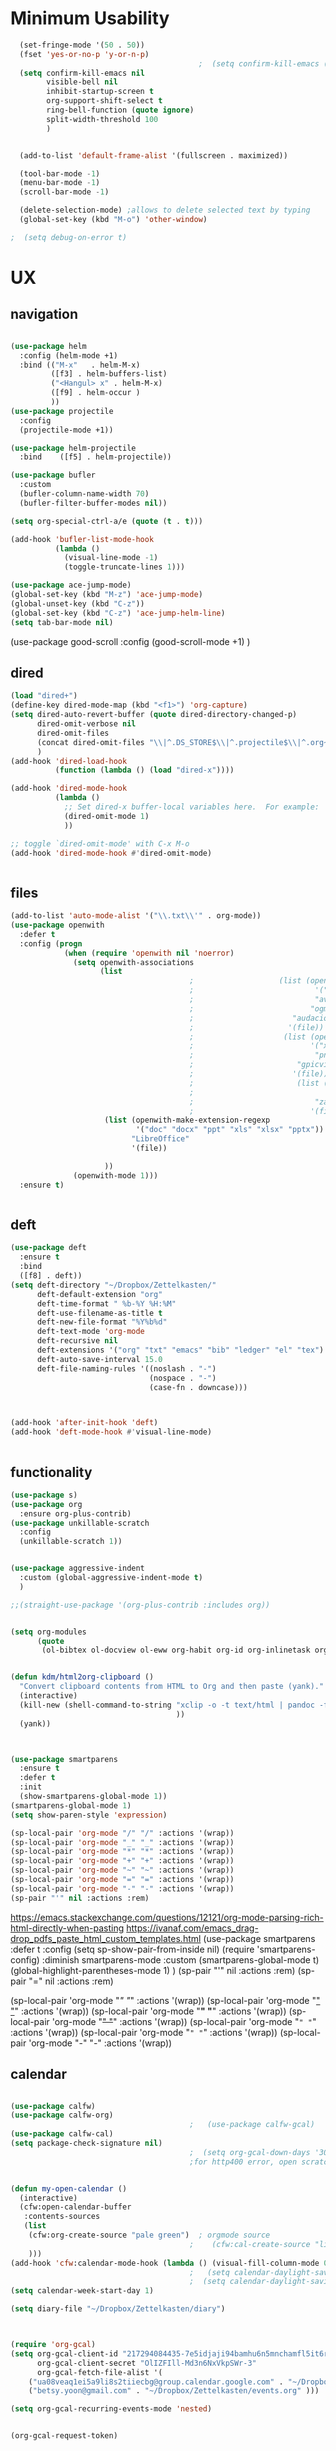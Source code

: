 
#+auto_tangle: t
 
* Minimum Usability


#+BEGIN_SRC emacs-lisp :tangle yes
    (set-fringe-mode '(50 . 50))
    (fset 'yes-or-no-p 'y-or-n-p)
                                            ;  (setq confirm-kill-emacs (quote y-or-n-p))
    (setq confirm-kill-emacs nil
          visible-bell nil
          inhibit-startup-screen t
          org-support-shift-select t
          ring-bell-function (quote ignore)
          split-width-threshold 100
          )


    (add-to-list 'default-frame-alist '(fullscreen . maximized))

    (tool-bar-mode -1)
    (menu-bar-mode -1)
    (scroll-bar-mode -1)

    (delete-selection-mode) ;allows to delete selected text by typing
    (global-set-key (kbd "M-o") 'other-window)

  ;  (setq debug-on-error t)
#+END_SRC

#+RESULTS:
: other-window




* UX
** navigation
   #+BEGIN_SRC emacs-lisp :tangle yes
     
     (use-package helm
       :config (helm-mode +1)
       :bind (("M-x"   . helm-M-x)
              ([f3] . helm-buffers-list)       
              ("<Hangul> x" . helm-M-x)
              ([f9] . helm-occur )
              ))
     (use-package projectile
       :config
       (projectile-mode +1))
     
     (use-package helm-projectile
       :bind    ([f5] . helm-projectile))
     
     (use-package bufler
       :custom
       (bufler-column-name-width 70)
       (bufler-filter-buffer-modes nil))
     
     (setq org-special-ctrl-a/e (quote (t . t)))
     
     (add-hook 'bufler-list-mode-hook
               (lambda ()
                 (visual-line-mode -1)
                 (toggle-truncate-lines 1)))
     
     (use-package ace-jump-mode)
     (global-set-key (kbd "M-z") 'ace-jump-mode)
     (global-unset-key (kbd "C-z"))
     (global-set-key (kbd "C-z") 'ace-jump-helm-line)
     (setq tab-bar-mode nil)
                         #+END_SRC

#+RESULTS:
   
(use-package good-scroll
:config (good-scroll-mode +1)
)

** dired
#+BEGIN_SRC emacs-lisp :tangle yes
  (load "dired+")
  (define-key dired-mode-map (kbd "<f1>") 'org-capture)
  (setq dired-auto-revert-buffer (quote dired-directory-changed-p)
        dired-omit-verbose nil
        dired-omit-files
        (concat dired-omit-files "\\|^.DS_STORE$\\|^.projectile$\\|^.org~$")
        )
  (add-hook 'dired-load-hook
            (function (lambda () (load "dired-x"))))
  
  (add-hook 'dired-mode-hook
            (lambda ()
              ;; Set dired-x buffer-local variables here.  For example:
              (dired-omit-mode 1)
              ))
  
  ;; toggle `dired-omit-mode' with C-x M-o
  (add-hook 'dired-mode-hook #'dired-omit-mode)
  
  
#+END_SRC

#+RESULTS:
| dired-omit-mode | (lambda nil (dired-omit-mode 1)) | diredp-nb-marked-in-mode-name | diredp--set-up-font-locking | (lambda nil (let ((now (lookup-key dired-mode-map J))) (if (and now (not (eq now 'undefined))) nil (define-key dired-mode-map J 'bmkp-dired-jump)) (setq now (lookup-key dired-mode-map |

** files
#+BEGIN_SRC emacs-lisp :tangle yes
  (add-to-list 'auto-mode-alist '("\\.txt\\'" . org-mode))
  (use-package openwith
    :defer t
    :config (progn
              (when (require 'openwith nil 'noerror)
                (setq openwith-associations
                      (list
                                          ;                   (list (openwith-make-extension-regexp
                                          ;                           '("mpg" "mpeg" "mp3" "mp4"
                                          ;                           "avi" "wmv" "wav" "mov" "flv"
                                          ;                          "ogm" "ogg" "mkv"))
                                          ;                      "audacious"
                                          ;                     '(file))
                                          ;                    (list (openwith-make-extension-regexp
                                          ;                          '("xbm" "pbm" "pgm" "ppm" "pnm"
                                          ;                           "png" "bmp" "tif" "jpeg" "jpg"))
                                          ;                       "gpicview"
                                          ;                      '(file))
                                          ;                       (list (openwith-make-extension-regexp
                                          ;                             '("pdf"))
                                          ;                           "zathura"
                                          ;                          '(file))
                       (list (openwith-make-extension-regexp
                              '("doc" "docx" "ppt" "xls" "xlsx" "pptx"))
                             "LibreOffice"
                             '(file))
  
                       ))
                (openwith-mode 1)))
    :ensure t)
  
  
#+END_SRC

#+RESULTS:

** deft

#+begin_src emacs-lisp :tangle yes
  (use-package deft
    :ensure t
    :bind
    ([f8] . deft))
  (setq deft-directory "~/Dropbox/Zettelkasten/"
        deft-default-extension "org"
        deft-time-format " %b-%Y %H:%M"
        deft-use-filename-as-title t
        deft-new-file-format "%Y%b%d"
        deft-text-mode 'org-mode
        deft-recursive nil
        deft-extensions '("org" "txt" "emacs" "bib" "ledger" "el" "tex")
        deft-auto-save-interval 15.0
        deft-file-naming-rules '((noslash . "-")
                                 (nospace . "-")
                                 (case-fn . downcase))) 
  
  
  
  (add-hook 'after-init-hook 'deft)
  (add-hook 'deft-mode-hook #'visual-line-mode)
  
  
#+end_src

#+RESULTS:
| visual-line-mode |

** functionality
#+BEGIN_SRC emacs-lisp  :tangle yes
  (use-package s)
  (use-package org
    :ensure org-plus-contrib)
  (use-package unkillable-scratch
    :config
    (unkillable-scratch 1))
  
  
  (use-package aggressive-indent
    :custom (global-aggressive-indent-mode t)
    )
  
  ;;(straight-use-package '(org-plus-contrib :includes org))
  
  
  (setq org-modules
        (quote
         (ol-bibtex ol-docview ol-eww org-habit org-id org-inlinetask org-protocol org-tempo ol-w3m org-annotate-file ol-bookmark org-checklist org-collector org-depend org-invoice org-notify org-registry)))
  
  
  (defun kdm/html2org-clipboard ()
    "Convert clipboard contents from HTML to Org and then paste (yank)."
    (interactive)
    (kill-new (shell-command-to-string "xclip -o -t text/html | pandoc -f html -t json | pandoc -f json -t org --wrap=none"
                                       ))
    (yank))
  
  
  
  (use-package smartparens
    :ensure t
    :defer t
    :init
    (show-smartparens-global-mode 1))
  (smartparens-global-mode 1)
  (setq show-paren-style 'expression)
  
  (sp-local-pair 'org-mode "/" "/" :actions '(wrap))
  (sp-local-pair 'org-mode "_" "_" :actions '(wrap))
  (sp-local-pair 'org-mode "*" "*" :actions '(wrap))
  (sp-local-pair 'org-mode "+" "+" :actions '(wrap))
  (sp-local-pair 'org-mode "~" "~" :actions '(wrap))
  (sp-local-pair 'org-mode "=" "=" :actions '(wrap))
  (sp-local-pair 'org-mode "-" "-" :actions '(wrap))
  (sp-pair "'" nil :actions :rem)
  
#+END_SRC

#+RESULTS:
| org-mode | (:open - :close - :actions (wrap) :when (:add) :unless (:add) :pre-handlers (:add) :post-handlers (:add)) | (:open = :close = :actions (wrap) :when (:add) :unless (:add) :pre-handlers (:add) :post-handlers (:add)) | (:open ~ :close ~ :actions (wrap) :when (:add) :unless (:add) :pre-handlers (:add) :post-handlers (:add)) | (:open + :close + :actions (wrap) :when (:add) :unless (:add) :pre-handlers (:add) :post-handlers (:add)) | (:open * :close * :actions (wrap) :when (:add) :unless (:add) :pre-handlers (:add) :post-handlers (:add))                                                                  | (:open _ :close _ :actions (wrap) :when (:add) :unless (:add) :pre-handlers (:add) :post-handlers (:add)) | (:open / :close / :actions (wrap) :when (:add) :unless (:add) :pre-handlers (:add) :post-handlers (:add)) |                                                             |                                                             |
| t        | (:open \\( :close \\) :actions (insert wrap autoskip navigate))                                           | (:open \{ :close \} :actions (insert wrap autoskip navigate))                                             | (:open \( :close \) :actions (insert wrap autoskip navigate))                                             | (:open \" :close \" :actions (insert wrap autoskip navigate))                                             | (:open " :close " :actions (insert wrap autoskip navigate escape) :unless (sp-in-string-quotes-p) :post-handlers (sp-escape-wrapped-region sp-escape-quotes-after-insert)) | (:open ( :close ) :actions (insert wrap autoskip navigate))                                               | (:open [ :close ] :actions (insert wrap autoskip navigate))                                               | (:open { :close } :actions (insert wrap autoskip navigate)) | (:open ` :close ` :actions (insert wrap autoskip navigate)) |
https://emacs.stackexchange.com/questions/12121/org-mode-parsing-rich-html-directly-when-pasting
https://ivanaf.com/emacs_drag-drop_pdfs_paste_html_custom_templates.html
(use-package smartparens 
:defer t 
:config
(setq sp-show-pair-from-inside nil)
(require 'smartparens-config)
:diminish smartparens-mode
:custom
(smartparens-global-mode t)
(global-highlight-parentheses-mode 1)
)
(sp-pair "'" nil :actions :rem)
(sp-pair "=" nil :actions :rem)


(sp-local-pair 'org-mode "/" "/" :actions '(wrap))
(sp-local-pair 'org-mode "_" "_" :actions '(wrap))
(sp-local-pair 'org-mode "*" "*" :actions '(wrap))
(sp-local-pair 'org-mode "+" "+" :actions '(wrap))
(sp-local-pair 'org-mode "~" "~" :actions '(wrap))
(sp-local-pair 'org-mode "=" "=" :actions '(wrap))
(sp-local-pair 'org-mode "-" "-" :actions '(wrap))

  
** calendar


#+BEGIN_SRC emacs-lisp :tangle yes
  
  (use-package calfw)
  (use-package calfw-org)
                                          ;   (use-package calfw-gcal)
  (use-package calfw-cal) 
  (setq package-check-signature nil)
                                          ;  (setq org-gcal-down-days '30)
                                          ;for http400 error, open scratch and evaluate (org-gcal-request-token) using C-x C-e
  
  
  (defun my-open-calendar ()
    (interactive)
    (cfw:open-calendar-buffer
     :contents-sources
     (list
      (cfw:org-create-source "pale green")  ; orgmode source
                                          ;    (cfw:cal-create-source "light goldenrod") ; diary source
      ))) 
  (add-hook 'cfw:calendar-mode-hook (lambda () (visual-fill-column-mode 0)))
                                          ;   (setq calendar-daylight-savings-starts '(3 11 year))
                                          ;  (setq calendar-daylight-savings-ends: '(11 4 year))
  (setq calendar-week-start-day 1)
  
  (setq diary-file "~/Dropbox/Zettelkasten/diary")
  
  
  
  (require 'org-gcal)
  (setq org-gcal-client-id "217294084435-7e5idjaji94bamhu6n5mnchamfl5it6r.apps.googleusercontent.com"
        org-gcal-client-secret "OlIZFIll-Md3n6NxVkpSWr-3"
        org-gcal-fetch-file-alist '(
      ("ua08veaq1ei5a9li8s2tiiecbg@group.calendar.google.com" . "~/Dropbox/Zettelkasten/timeblocking.org")
      ("betsy.yoon@gmail.com" . "~/Dropbox/Zettelkasten/events.org" )))
  
  (setq org-gcal-recurring-events-mode 'nested)
  
  
#+end_src

#+RESULTS:
: nested
#+begin_src emacs-lisp :tangle no
 (org-gcal-request-token)
#+end_src

#+RESULTS:
: #s(deferred #[257 "\303!>\204\304\305\306D\"\210\211\307H\303!>\204!\304\305\306D\"\210\310H\303!>\2043\304\305\306D\"\210\311H\312=\203I\313\314\315\"\210\316\317#\202p\211\312=\204b\313\320\321!P\322!\"\210\316\323#\202p\203m\324
: \"\210\325\312!\207" [cl-struct-request-response-tags org-gcal-token-plist org-gcal-token-file type-of signal wrong-type-argument request-response 3 1 4 nil org-gcal--notify "Got Error" "Could not contact remote service. Please check your network connectivity." error "Network connectivity issue %s: %s" "Status code: " number-to-string pp-to-string "Got error %S: %S" org-gcal--save-sexp deferred:succeed] 8 "
: 
: (fn RESPONSE)"] deferred:default-errorback deferred:default-cancel nil nil nil)

** windows
#+BEGIN_SRC emacs-lisp :tangle yes
  (setq org-indirect-buffer-display 'current-window)
  (defun transpose-windows ()
    (interactive)
    (let ((this-buffer (window-buffer (selected-window)))
          (other-buffer (prog2
                            (other-window +1)
                            (window-buffer (selected-window))
                          (other-window -1))))
      (switch-to-buffer other-buffer)
      (switch-to-buffer-other-window this-buffer)
      (other-window -1)))
  
  (setq pop-up-windows nil)
  (setq switch-to-buffer-obey-display-actions t)
  
#+END_SRC

#+RESULTS:
: t


(use-package good-scroll
:config (good-scroll-mode 1)
)

** autosave/backup
#+BEGIN_SRC emacs-lisp :tangle yes
  (use-package magit
    :init (progn
            (setq magit-repository-directories '("~/Dropbox/" ))))
  (setq global-auto-revert-mode t
        auto-save-interval 5)
  (auto-save-visited-mode 1)
  
  (add-hook 'org-mode-hook (lambda () (auto-revert-mode 1)))
  
  (setq vc-follow-symlinks t)
#+END_SRC

#+RESULTS:
: t

** org-protocol
#+BEGIN_SRC emacs-lisp :tangle yes
  
  (server-start)
  (require 'org-protocol)
  (require 'org-protocol-capture-html)
  (setq org-protocol-default-template-key "w")
  
  
#+END_SRC

#+RESULTS:
: w
** org-keybindings
#+BEGIN_SRC emacs-lisp :tangle yes
  (global-set-key (kbd "C-c C-x C-o") 'org-clock-out)
  (global-set-key (kbd "C-c <f2>") 'org-clock-out)
  (global-unset-key (kbd "C-v"))
  (global-set-key (kbd "<f1>") 'org-capture)
  (global-set-key (kbd "C-c C-x C-j") 'org-clock-goto)
  (define-key org-mode-map (kbd "C-a") 'org-beginning-of-line)
  (define-key org-mode-map (kbd "C-e") 'org-end-of-line)
  (bind-keys
   ("C-c r" . org-clock-report)
   ("C-c l" . org-store-link)
   ("C-c C-l" . org-insert-link)
   ("C-c b" . list-bookmarks)
   ("C-a" . org-beginning-of-line) 
   ("C-e" . end-of-line) 
   ("C-k" . org-kill-line)
   ("C-."   . org-todo)
   ("C-x /" . shrink-window-horizontally)
   ("C-x ." . org-archive-subtree-default)
  
   ([f1] . org-capture)
   ([f2] . org-clock-in)
   ;;f3 is helm
   ([f4] . org-refile)
   ;;f5 is projectile
   ([f6] . helm-bibtex-with-local-bibliography)
   ([f7] . org-agenda)
   ;;f8 is deft
                                          ; ([f10] . org-tree-to-indirect-buffer)
   ([f11] . org-id-goto)
   ([f12] . bury-buffer)     )
  
  
  (global-set-key (kbd "<f10>") (lambda ()
                                  (interactive)
                                  (let ((current-prefix-arg '(4)))
                                    (call-interactively #'org-tree-to-indirect-buffer))))
  
  
#+END_SRC

#+RESULTS:
| lambda | nil | (interactive) | (let ((current-prefix-arg '(4))) (call-interactively #'org-tree-to-indirect-buffer)) |

#+BEGIN_SRC emacs-lisp :tangle yes :results none
  
  
  (define-key key-translation-map (kbd "C-c <up>") (kbd "↑"))
  (define-key key-translation-map (kbd "C-c <down>") (kbd "↓"))
  (define-key key-translation-map (kbd "C-c =") (kbd "≠"))
  (define-key key-translation-map (kbd "C-c <right>") (kbd "→"))
  (define-key key-translation-map (kbd "C-c m") (kbd "—"))
  (define-key key-translation-map (kbd "C-_") (kbd "–"))
  (define-key key-translation-map (kbd "C-c d") (kbd "Δ"))
  (define-key key-translation-map (kbd "C-c z")  (kbd "∴"))
#+END_SRC

#+RESULTS:
: [8756]
** org hydra
#+begin_src emacs-lisp :tangle yes
  
  (defhydra hydra-org (:color amaranth :columns 3)
    "Org Mode Movements"
    ("n" outline-next-visible-heading "next heading")
    ("p" outline-previous-visible-heading "prev heading")
    ("N" org-forward-heading-same-level "next heading at same level")
    ("P" org-backward-heading-same-level "prev heading at same level")
    ("u" outline-up-heading "up heading")
    ("k" kill-region "kill region")
    ("y" yank "paste")
    ("l" helm-show-kill-ring "list" :color blue)  
    ("r" org-refile "refile")
    ("t" org-todo "todo")
    ("g" org-set-tags-command "tags")
    ("s" show-subtree "expand subtree")
    ("h" hide-subtree "collapse subtree")
    ("a" org-archive-subtree "archive")
    ("G" org-goto "goto" :exit t)
    ("q" nil "quit" :color blue)
    )
  
  
  
  
#+end_src

#+RESULTS:
: hydra-org/body


** scratch buffer
#+BEGIN_SRC emacs-lisp  :tangle yes
  ;; Set the default mode of the scratch buffer to Org
  (setq initial-major-mode 'org-mode)
  ;; and change the message accordingly
  (setq initial-scratch-message "\
  # This buffer is for notes you don't want to save. You can use
  # org-mode markup (and all Org's goodness) to organise the notes.
  # If you want to create a file, visit that file with C-x C-f,
  # then enter the text in that file's own buffer.
   
  ")
#+END_SRC

#+RESULTS:
: # This buffer is for notes you don't want to save. You can use
: # org-mode markup (and all Org's goodness) to organise the notes.
: # If you want to create a file, visit that file with C-x C-f,
: # then enter the text in that file's own buffer.
:  

* UI
("◉" "❤" "☆""♢" "★ ""⭆" )
"⁕"
"⁍" 
"❤"
#+BEGIN_SRC emacs-lisp  :tangle yes
  
  (use-package org-superstar
    :config
    (setq org-superstar-headline-bullets-list '("◉" "☆" "❤" "¶" "★" )
          org-superstar-item-bullet-alist (quote ((42  . 33) (43 . 62) (45 . 45)))
          )
    (add-hook 'org-mode-hook (lambda () (org-superstar-mode 1))))
  (setq org-startup-indented t
        org-hide-emphasis-markers t
        org-startup-folded t
        org-ellipsis " »"
        org-hide-leading-stars t)
  (use-package doom-themes
    :config
    ;; Global settings (defaults)
    (setq doom-themes-enable-bold t    ; if nil, bold is universally disabled
          doom-themes-enable-italic t) ; if nil, italics is universally disabled
    (load-theme 'doom-one t)
    ;; Corrects (and improves) org-mode's native fontification.
    (doom-themes-org-config)
    )
  
  

#+END_SRC

#+RESULTS:
: t
** mode line format
:LOGBOOK:
CLOCK: [2021-06-08 Tue 13:51]--[2021-06-08 Tue 14:06] =>  0:15
:END:
#+begin_src emacs-lisp :tangle yes
  (setq-default mode-line-format '("%e"  mode-line-front-space
                                   mode-line-mule-info
                                   mode-line-modified
                                   mode-line-misc-info 
                                   mode-line-remote mode-line-frame-identification mode-line-buffer-identification "   " mode-line-position
                                   (vc-mode vc-mode)
                                   "  " mode-line-modes  mode-line-end-spaces)
                )
  (display-time-mode 1)
#+end_src

#+RESULTS:
: t

** font encoding
:LOGBOOK:
CLOCK: [2021-10-18 Mon 11:25]--[2021-10-18 Mon 11:25] =>  0:00
:END:
#+begin_src emacs-lisp :tangle yes
    
  (use-package unicode-fonts)
(unicode-fonts-setup)  
#+end_src

#+RESULTS:


#+BEGIN_SRC emacs-lisp  :tangle yes

  
    (defvar symbola-font (if (eq system-type 'gnu/linux)
                             (font-spec :name "Symbola" :size 14)
                           "Symbola"))
    (set-fontset-font "fontset-default" '(#x1100 . #xffdc)
                      '("NanumBarunpen" . "unicode-bmp" ))
    (set-fontset-font "fontset-default" '(#xe0bc . #xf66e) 
                      '("Nanumbarunpen" . "unicode-bmp"))
  
    (set-fontset-font "fontset-default" '(#x2000 . #x206F)
                      '("Symbola" . "unicode-bmp" ))
                                            ;
    (set-fontset-font "fontset-default" '(#x2190 . #x21FF)
                      '("Symbola" . "unicode-bmp" ))
    (set-fontset-font "fontset-default" '(#x2B00 . #x2BFF)
                      '("Symbola" . "unicode-bmp" ))
  
    (set-fontset-font "fontset-default" '(#x2200 . #x22FF)
                      '("Symbola" . "unicode-bmp" ))
  
    (set-fontset-font "fontset-default" '(#x25A0 . #x25FF)
                      '("Symbola" . "unicode-bmp" ))
  
    (set-fontset-font "fontset-default" '(#x2600 . #x26FF)
                      '("Symbola" . "unicode-bmp" ))
    (set-fontset-font "fontset-default" '(#x2700 . #x27BF)
                      '("Symbola" . "unicode-bmp" ))
  
    (set-fontset-font "fontset-default" '(#x1f800 . #x1f8ff)
                      '("Symbola" . "unicode-bmp" ))
  
    (set-fontset-font "fontset-default" '(#x3400 . #x4dbf)
                      '("NanumBarunpen" . "unicode-bmp" ))
    (set-fontset-font "fontset-default" '(#x20000 . #x2EBEF)
                      '("NanumBarunpen" . "unicode-bmp" ))  
  
  
                                            ;https://www.reddit.com/r/emacs/comments/8tz1r0/how_to_set_font_according_to_languages_that_i/e1bjce6?utm_source=share&utm_medium=web2x&context=3
    (when (fboundp #'set-fontset-font)
      (set-fontset-font t 'korean-ksc5601	
                        ;; Noto Sans CJK: https://www.google.com/get/noto/help/cjk/
                        (font-spec :family "Nanum Gothic Coding")))
    (dolist (item '(("Nanum Gothic Coding" . 1.0)))
      (add-to-list 'face-font-rescale-alist item))
  
    (setq use-default-font-for-symbols nil)
  
    (prefer-coding-system 'utf-8)
  (set-default-coding-systems 'utf-8)
  (set-terminal-coding-system 'utf-8)
  (set-keyboard-coding-system 'utf-8)
  (set-selection-coding-system 'utf-8)
  (set-file-name-coding-system 'utf-8)
  (set-clipboard-coding-system 'utf-8)
  (set-buffer-file-coding-system 'utf-8) 
  
#+END_SRC  

#+RESULTS:

** org-src
#+BEGIN_SRC emacs-lisp  :tangle yes
  (setq org-src-fontify-natively t
        org-src-tab-acts-natively t)
  
  (setq org-fontify-quote-and-verse-blocks t)
#+END_SRC

#+RESULTS:
: t

** accessibility
#+BEGIN_SRC emacs-lisp :tangle yes
  (use-package hydra)
  (defhydra hydra-zoom (:color red)  "zoom"
    ("=" text-scale-increase "in")
    ("-" text-scale-decrease "out")
    ("0" (text-scale-adjust 0) "reset")
    ("o" (other-window) "other window")
    ("q" nil "quit" :color blue))
  
  (global-set-key (kbd "C-=") 'hydra-zoom/body)
  (use-package visual-fill-column)
  (setq visual-fill-column-center-text t)
#+END_SRC

#+RESULTS:
: t


* editing
:LOGBOOK:
CLOCK: [2021-09-02 Thu 18:05]--[2021-09-02 Thu 18:05] =>  0:00
:END:
#+begin_src emacs-lisp :tangle yes
  
  
  (defhydra hydra-yasnippet (:color red :hint nil)
    "
                            ^YASnippets^
              --------------------------------------------
                Modes:    Load/Visit:    Actions:
  
               _g_lobal  _d_irectory    _i_nsert
               _m_inor   _f_ile         _t_ryout
               _e_xtra   _l_ist         _n_ew
                        reload _a_ll
              "
    ("n" down "done")
    ("p" down "up")
    ("N" outline-next-visible-heading "next heading")
    ("P" outline-previous-visible-heading "prev heading")
    ("d" yas-load-directory)
    ("e" yas-activate-extra-mode)
    ("i" yas-insert-snippet)
    ("f" yas-visit-snippet-file :color blue)
    ("n" yas-new-snippet)
    ("t" yas-tryout-snippet)
    ("l" yas-describe-tables)
    ("g" yas-global-mode :color red)
    ("m" yas-minor-mode :color red)
    ("a" yas-reload-all))
  
  (use-package yasnippet)
  
  (define-key yas-minor-mode-map [backtab]    nil)
  
  ;; Strangely, just redefining one of the variations below won't work.
  ;; All rebinds seem to be needed.
  (define-key yas-minor-mode-map [(tab)]        nil)
  (define-key yas-minor-mode-map (kbd "TAB")    nil)
  (define-key yas-minor-mode-map (kbd "<tab>")  nil)
  
  (use-package ace-jump-helm-line)
  (eval-after-load "helm"
    '(define-key helm-map (kbd "C-'") 'ace-jump-helm-line))
  
  
  
#+end_src

#+RESULTS:
: ace-jump-helm-line


#+begin_src emacs-lisp
  
  (define-key yas-minor-mode-map [backtab]     'yas-expand)
  
  ;; Strangely, just redefining one of the variations below won't work.
  ;; All rebinds seem to be needed.
  (define-key yas-minor-mode-map [(tab)]        nil)
  (define-key yas-minor-mode-map (kbd "TAB")    nil)
  (define-key yas-minor-mode-map (kbd "<tab>")  nil)
  
#+end_src

#+RESULTS:


(define-key yas-minor-mode-map (kbd "<tab>") nil)
(define-key yas-minor-mode-map (kbd "TAB") nil)
  
  

* org-refile and archiving
:LOGBOOK:
CLOCK: [2021-09-06 Mon 15:03]--[2021-09-06 Mon 15:04] =>  0:01
:END:
#+BEGIN_SRC emacs-lisp :tangle yes
  (setq org-directory "~/Dropbox/Zettelkasten/"
        org-default-notes-file "~/Dropbox/Zettelkasten/inbox.org"
        org-archive-location "~/Dropbox/Zettelkasten/journal.org::datetree/"
        org-contacts-files (quote ("~/Dropbox/Zettelkasten/contacts.org"))
        org-roam-directory "~/Dropbox/Zettelkasten/Zettels/"
        )
  (setq org-archive-reversed-order nil
        org-reverse-note-order t
        org-refile-use-cache t
        org-refile-allow-creating-parent-nodes t
        org-refile-use-outline-path 'file
        org-outline-path-complete-in-steps nil
        )
  
  (setq org-refile-targets '(
                             ("~/Dropbox/Zettelkasten/journal.org" :maxlevel . 5)
                             ("~/Dropbox/Zettelkasten/inbox.org" :maxlevel . 2)
                             ("~/Dropbox/Zettelkasten/readings.org" :maxlevel . 2)
                             ("~/Dropbox/Zettelkasten/contacts.org" :maxlevel . 1)
                             ("~/Dropbox/Zettelkasten/ndd.org" :maxlevel . 3)
                             ("~/Dropbox/Zettelkasten/baruch.org" :maxlevel . 3)
                             ("~/Dropbox/Zettelkasten/personal.org" :maxlevel . 2)
                             ("~/Dropbox/Zettelkasten/lis.org" :maxlevel . 2)
                             ("~/Dropbox/Zettelkasten/recipes.org" :maxlevel . 2)
                             ("~/Dropbox/Zettelkasten/sysadmin.org" :maxlevel . 1)
                             ("~/Dropbox/Zettelkasten/editing.org" :maxlevel . 2)
                             ("~/Dropbox/Zettelkasten/hold.org" :maxlevel . 1)
                             )
  
  
        )
  
  (defun my-org-refile-cache-clear ()
    (interactive)
    (org-refile-cache-clear))
  (define-key org-mode-map (kbd "C-0 C-c C-w") 'my-org-refile-cache-clear)
  
  
  
  
                                          ; Refile in a single go
  
                                          ;  (global-set-key (kbd "<f4>") 'org-refile)
  
  
  (setq org-id-link-to-org-use-id (quote create-if-interactive)
        org-id-method (quote org)
        org-return-follows-link t
        org-link-keep-stored-after-insertion nil
        org-goto-interface (quote outline-path-completion)
        org-clock-mode-line-total 'current)
  
                                          ;   (add-hook 'org-mode-hook (lambda () (org-sticky-header-mode 1)))
  
  
  (setq global-visible-mark-mode t)
  
  
#+END_SRC

#+RESULTS:
: t


(setq org-agenda-files (directory-files-recursively "~/Dropbox/Zettelkasten/Zettels/" "\\.org$"))

(setq org-agenda-files
'("~/Dropbox/Zettelkasten/inbox.org"
"~/Dropbox/Zettelkasten/journal.org"
"~/Dropbox/Zettelkasten/readings.org"
"~/Dropbox/Zettelkasten/cal.org"
"~/Dropbox/Zettelkasten/contacts.org"
"~/Dropbox/Zettelkasten/lis.org"
"~/Dropbox/Zettelkasten/recipes.org"
"~/Dropbox/Zettelkasten/ndd.org"
"~/Dropbox/Zettelkasten/personal.org"
"~/Dropbox/Zettelkasten/sysadmin.org"
))

* *scheduling, todos*
** agenda

(setq org-agenda-prefix-format
'((agenda . " %i %-12:c%?-12t% s")
(todo . " %i %-5:c")
(tags . " %i %-12:c")
(search . " %i %-12:c")))

(setq org-agenda-files '("~/Dropbox/Zettelkasten"
"~/Dropbox/Zettelkasten/Zettels"
))

  
#+BEGIN_SRC emacs-lisp :tangle yes
  
    (add-hook 'org-agenda-mode-hook
                                    (lambda ()
                                      (visual-line-mode -1)
                                      (toggle-truncate-lines 1)))
  
     (setq org-agenda-format-date
           (lambda (date)
             (concat "\n---------------------------------\n" (org-agenda-format-date-aligned date))))
  
  
   (setq org-agenda-overriding-columns-format "%40ITEM %4EFFORT %4CLOCKSUM %16SCHEDULED %16DEADLINE ")
   (setq org-global-properties '(("EFFORT_ALL" . "0:05 0:10 0:15 0:20 0:25 0:30 0:35 0:40 0:45 0:50 0:55 0:60")))
  
   (setq org-agenda-files '("~/Dropbox/Zettelkasten/journal.org"
                            "~/Dropbox/Zettelkasten/inbox.org"
                            "~/Dropbox/Zettelkasten/readings.org"
                            "~/Dropbox/Zettelkasten/contacts.org"
                            "~/Dropbox/Zettelkasten/ndd.org"
                            "~/Dropbox/Zettelkasten/baruch.org"
                            "~/Dropbox/Zettelkasten/personal.org"
                            "~/Dropbox/Zettelkasten/lis.org"
                            "~/Dropbox/Zettelkasten/recipes.org" "~/Dropbox/Zettelkasten/sysadmin.org""~/Dropbox/Zettelkasten/Zettels/index.org"
                            "~/Dropbox/Zettelkasten/editing.org"   "~/Dropbox/Zettelkasten/Zettels/zettel-journal.org"
                           "~/Dropbox/Zettelkasten/events.org"
                           "~/Dropbox/Zettelkasten/Zettels/RESEARCH.org"
                            "~/Dropbox/Zettelkasten/Zettels/20211021_toward-a-materialist-analysis-of-OER.org"
  
                            ))
  
  
   (setq org-agenda-prefix-format
         '((agenda . " %i %-12:c%?-12t% s")
           (todo . " %i %-12:c")
           (tags . " %i %-12:c")
           (search . " %i %-12:c")))
  
   (setq org-agenda-with-colors t
         org-agenda-start-on-weekday nil  ;; this allows agenda to start on current day
         org-agenda-current-time-string "✸✸✸✸✸"
         org-agenda-start-with-clockreport-mode t
         org-agenda-dim-blocked-tasks t
         org-agenda-window-setup 'only-window
         )
  
  
   ;;skips
   (setq org-agenda-skip-scheduled-if-done t
         org-agenda-skip-deadline-if-done t
         org-agenda-skip-timestamp-if-done t
         org-agenda-skip-deadline-prewarning-if-scheduled t
         )
  
   (setq org-agenda-clockreport-parameter-plist
         (quote
          (:link t :maxlevel 4 :narrow 30 :tcolumns 1 :indent t :tags t :hidefiles nil :fileskip0 t)))
  
   (setq org-clock-report-include-clocking-task t)
#+END_SRC

#+RESULTS:
: t
** org-super-agenda
:LOGBOOK:
CLOCK: [2021-10-13 Wed 17:03]--[2021-10-13 Wed 17:03] =>  0:00
:END:
                
#+begin_src emacs-lisp :tangle yes :results none
  (use-package org-super-agenda)
  (org-super-agenda-mode 1)
  (setq org-super-agenda-mode 1)
  (setq org-agenda-custom-commands
        '(
          ("l" . "just todo lists") ;description for "h" prefix
          ("lt" tags-todo "untagged todos" "-{.*}")
          ("ls" alltodo "all unscheduled" ((org-agenda-skip-function
                                            '(org-agenda-skip-entry-if 'todo '("습관" "HOLD"  "PROJ" "AREA")) )
                                           (org-agenda-todo-ignore-scheduled t) ))
          ("lx" "With deadline columns" alltodo "" 
           ((org-agenda-overriding-columns-format "%40ITEM %SCHEDULED %DEADLINE %EFFORT " )
            (org-agenda-view-columns-initially t)
            (org-agenda-sorting-strategy '(timestamp-up))
            (org-agenda-skip-function '(org-agenda-skip-entry-if 'todo '("습관" "HOLD" "WAIT" "PROJ")) ) )      )
          ("la" "all todos" ((alltodo "" ((org-agenda-overriding-header "")
                                          (org-super-agenda-groups
                                           '(
                                             (:name "NOW" :tag "NOW")
                                             (:name "DEEP: necessary and timely" :and (:tag "DEEP" :tag "#necessary" :tag "@timely"))
                                             (:name "SHALLOW: necessary and timely" :and (:tag "SHALLOW" :tag "#necessary" :tag "@timely"))
                                             (:name "HOME" :and (:tag "HOME"))
  
                                             (:name "DEEP: necessary but not timely" :and (:tag "DEEP" :tag "#necessary" :tag "@nottimely"))
                                             (:name "SHALLOW: necessary but not timely" :and (:tag "SHALLOW" :tag "#necessary" :tag "@nottimely"))
    (:name "SHALLOW: timely" :and (:tag "SHALLOW" :tag "@timely"))
  
                                             (:name "DEEP: timely but not necessary" :and (:tag "DEEP" :tag "#wouldbenice" :tag "@timely"))
                                             (:name "SHALLOW: timely but not necessary" :and (:tag "SHALLOW" :tag "#wouldbenice" :tag "@timely"))                                                       
                                             (:name "necessary but not timely" :and (:tag "#necessary" :tag "@nottimely"))
                                             (:tag "workflow")
  
  
                                             ))))))
  
  
          ("g" "all UNSCHEDULED NEXT|TODAY|IN-PROG"
           ((agenda "" ((org-agenda-span 2)
                        (org-agenda-clockreport-mode nil)))
            (todo "NEXT|TODAY|IN-PROG"))
           ((org-agenda-todo-ignore-scheduled t)))
  
          ("z" "super agenda" ((agenda "" ((org-agenda-span 'day)
                                           (org-super-agenda-groups
                                            '((:name "Day"
                                                     :time-grid t
                                          ;   :date today
                                          ;    :todo "TODAY"
                                          ;  :scheduled today
                                                     :order 1)))))
                               (alltodo "" ((org-agenda-overriding-header "")
                                            (org-super-agenda-groups
                                             '(
                                            (:name "DEEP: necessary and timely" :and (:tag "DEEP" :tag "#necessary" :tag "@timely"))
                                                   (:name "SHALLOW: necessary and timely" :and (:tag "SHALLOW" :tag "#necessary" :tag "@timely"))
                                               (:name "wait" :todo "WAIT")
                                               ))))
                               )
           ((org-agenda-skip-function
             '(org-agenda-skip-entry-if 'todo '("습관" "HOLD"  "PROJ" "AREA")) )
            (org-agenda-todo-ignore-scheduled t) )
  
           )
  
  
  
          ))
            #+end_src

#+BEGIN_SRC emacs-lisp :tangle yes  :results none
 
#+END_SRC



          

#+RESULTS:
: 1
*** archived stuff
#+BEGIN_SRC emacs-lisp :tangle no
 (:name "Waiting"
:todo "WAIT" )
(:name "Next Items"
:time-grid t
:todo "NEXT")

(setq org-super-agenda-groups
'(
         

))
   (:name "today" :scheduled today)
                                            ;                (:name "next" :todo "NEXT")
                                                 (:name "In PROGRESS" :todo "PROG")
                                                 (:name "Next" :todo "NEXT")
                                                 (:name "baruch" :and ( :category "baruch" :not (:todo "WAIT") ))  
                                                 (:name "to read" :tag "read")
                                                 (:name "research" :tag "research")
                                                 (:name "Waiting" :todo "WAIT")
                                                 (:name "Deadlines" 
                                                        :and (:deadline t :scheduled nil))
  
                                                 (:name "ndd" :category "ndd")
                                                 (:name "lis" :category "lis")
                                                 (:name "csi" :category "CSI")
                                                 (:discard (:todo "HOLD"))
                                            ;     (:name "not scheduled"
                                            ;           :and (:deadline nil :scheduled nil))
                                                 (:name "past due" :scheduled past)
  
#+END_SRC

** org-todo
#+begin_src emacs-lisp :tangle yes :results none
  (setq org-enforce-todo-dependencies t
        org-clock-out-when-done t
        )
  
  (setq org-log-into-drawer t)
  
  (setq org-todo-keywords
        (quote
         ((sequence "TODO(t)" "NEXT(n)" "PROG(p)" "WAIT(w)" "|" "DONE(d)"  "x(c)" )
          (type    "HOLD(l)"  "|" "DONE(d)")     )))
  
  (setq org-todo-keyword-faces
        '(("WAIT" :weight regular :underline nil :inherit org-todo :foreground "yellow")
                                          ;          ("TODO" :weight regular :underline nil :inherit org-todo :foreground "#89da59")
          ("TODO" :weight regular :underline nil :inherit org-todo :foreground "#d0b17c")
          ("NEXT" :weight regular :underline nil :inherit org-todo :foreground "#c7d800")
          ("PROG" :weight bold :underline nil :inherit org-todo :foreground "#fa4032")
          ("to-process" :foreground "magenta")
          ("to-read" :foreground "magenta")
          ("in-prog" :foreground "magenta")
          ("HOLD" :weight bold :underline nil :inherit org-todo :foreground "#336b87")))
  
  
  (use-package org-edna)
  (org-edna-mode 1)
  (setq org-log-done 'time)
  
#+end_src
** org-capture
:PROPERTIES:
:ID:       eqodj18147j0
:END:
#+BEGIN_SRC emacs-lisp :tangle yes
  (setq org-capture-templates
        '(
          ("a" "current activity" entry (file+olp+datetree "~/Dropbox/Zettelkasten/journal.org") "** %? \n" :clock-in t :clock-keep t :kill-buffer nil )
  
          ("c" "calendar" entry (file+headline "~/Dropbox/Zettelkasten/inbox.org" "Events") "** %^{EVENT}\n%^t\n%a\n%?")
  
          ("e" "emacs log" item (id "config") "%U %a %?" :prepend t) 
          ("f" "Anki Flashcards")
          ("fb" "Anki basic" entry (file+headline "~/Dropbox/Zettelkasten/anki.org" "Dispatch Shelf") "* %<%H:%M>   \n:PROPERTIES:\n:ANKI_NOTE_TYPE: Basic (and reversed card)\n:ANKI_DECK: Default\n:END:\n** Front\n%^{Front}\n** Back\n%^{Back}%?")
  
          ("fc" "Anki cloze" entry (file+headline "~/Dropbox/Zettelkasten/anki.org" "Dispatch Shelf") "* %<%H:%M>   \n:PROPERTIES:\n:ANKI_NOTE_TYPE: Cloze\n:ANKI_DECK: Default\n:END:\n** Text\n%^{Front}%?\n** Extra")
  
          ("j" "journal" entry (file+olp+datetree "~/Dropbox/Zettelkasten/journal.org") "** journal :journal: \n%U  \n%?\n\n"   :clock-in t :clock-resume t :clock-keep nil :kill-buffer nil :append t) 
  
          ("t" "todo" entry (file "~/Dropbox/Zettelkasten/inbox.org") "* TODO %? \nSCHEDULED: %t\n%a\n" :prepend nil)
  
          ("w" "org-protocol" entry (file "~/Dropbox/Zettelkasten/inbox.org")
           "* %a \nSCHEDULED: %t %?\n%:initial" )
          ("x" "org-protocol" entry (file "~/Dropbox/Zettelkasten/inbox.org")
           "* TODO %? \nSCHEDULED: %t\n%a\n\n%:initial" )
          ("p" "org-protocol" table-line (id "pens")
           "|%^{Pen}|%A|%^{Price}|%U|" )
  
          ("y" "org-protocol" item (id "resources")
           "[ ] %a %U %:initial" )
  
          ))
  
  
  
#+END_SRC

#+RESULTS:
| a         | current activity | entry       | (file+olp+datetree ~/Dropbox/Zettelkasten/journal.org)  | ** %?        |     |
| :clock-in | t                | :clock-keep | t                                                       | :kill-buffer | nil |
| c         | calendar         | entry       | (file+headline ~/Dropbox/Zettelkasten/inbox.org Events) | ** %^{EVENT} |     |

removed templates:
- ("d" "download" table-line (id "reading") "|%^{Author} | %^{Title} | %^{Format}|"  )
- ("l" "look up" item (id "5br4n6815pi0") "[ ] %? %U %a" :prepend nil)
- ("s" "to buy" item (id "shopping") "[ ] %?" :prepend t)
- ("z" "zettel" entry (file "~/Dropbox/Zettelkasten/zettels.org") "* %^{TOPIC}\n%U\n %? \n%a\n\n\n" :prepend nil :unarrowed t)
-           ("m" "meditation" table-line (id "meditation") "|%u | %^{Time} | %^{Notes}|" :table-line-pos "II-1" )


    ("a" "Activities")
          ("aa" "current activity" entry (file+olp+datetree "~/Dropbox/Zettelkasten/journal.org") "** %? \n" :clock-in t :clock-keep t :kill-buffer nil )
  
          ("ab" "baruch activity" entry (file+olp+datetree "~/Dropbox/Zettelkasten/baruch.org") "** %? \n" :clock-in t :clock-keep t :kill-buffer nil )
  
          ("an" "ndd activity" entry (file+olp+datetree "~/Dropbox/Zettelkasten/ndd.org") "** %? %^g \n" :clock-in t :clock-keep t :kill-buffer nil )
  


(use-package org-plus-contrib)
#+RESULTS:
** org-clock
#+begin_src emacs-lisp :tangle yes
(setq org-clock-out-remove-zero-time-clocks t)
  
#+end_src

#+RESULTS:
: t

*** org-mru

#+BEGIN_SRC emacs-lisp :tangle yes
  (use-package org-mru-clock
    :bind     ("M-<f2>" . org-mru-clock-in)
    :config
    (setq org-mru-clock-how-many 80)
    (setq org-mru-clock-keep-formatting t)
    (setq org-mru-clock-completing-read 'helm--completing-read-default)
    )
  
  (setq org-clock-mode-line-total 'current)
  
#+END_SRC


*** chronos
#+begin_src emacs-lisp :tangle yes
  
  (use-package org-alert)
  (use-package chronos
    :config
    (setq chronos-expiry-functions '(chronos-sound-notify
                                     chronos-dunstify
                                     chronos-buffer-notify
                                     ))
    (setq chronos-notification-wav "~/Dropbox/emacs/.emacs.d/sms-alert-1-daniel_simon.wav")
    )
  (use-package helm-chronos
    :config
    (setq helm-chronos-standard-timers
          '(
            ;;intermittent fasting
            "=13:00/end fast + =21:00/begin fast"
  
            ))
  
    )
  
#+end_src

#+RESULTS:
: t

** org-tag
#+BEGIN_SRC emacs-lisp :tangle yes
  (setq org-tag-alist '(  ("NOW" . ?n) ("workflow" . ?w)
                        (:startgroup . nil)
                        ("SHALLOW" . ?s) ("DEEP" . ?d) ("HOME" . ?h) 
                        (:endgroup . nil)
                        (:startgroup . nil)
                        ("#necessary" . ?c) ("#wouldbenice" . ?b)
                        (:endgroup . nil)
                        (:startgroup . nil)
                        ("@timely". ?t) ("@nottimely" . ?e)
                        (:endgroup . nil)
                        (:startgroup . nil)
                        ("ndd" . ?n) ("self" . ?s) ("baruch" . ?b) ("sysadmin" . ?y)
                        (:endgroup . nil)
                        ))
  (setq org-complete-tags-always-offer-all-agenda-tags nil)
  (setq org-tags-column 0)
  
#+END_SRC

#+RESULTS:
: 0

** org-pomodoro
:PROPERTIES:
:ID:       pomodoro
:END:
:LOGBOOK:
CLOCK: [2021-10-18 Mon 10:47]--[2021-10-18 Mon 10:47] =>  0:00
CLOCK: [2021-05-04 Tue 11:33]--[2021-05-04 Tue 12:02] =>  0:29
CLOCK: [2021-05-04 Tue 10:21]--[2021-05-04 Tue 10:22] =>  0:01
CLOCK: [2021-05-04 Tue 10:18]--[2021-05-04 Tue 10:19] =>  0:01
CLOCK: [2021-04-30 Fri 12:07]--[2021-04-30 Fri 12:09] =>  0:02
CLOCK: [2021-04-30 Fri 12:06]--[2021-04-30 Fri 12:07] =>  0:01
CLOCK: [2021-04-30 Fri 12:03]--[2021-04-30 Fri 12:04] =>  0:01
CLOCK: [2021-04-30 Fri 11:58]--[2021-04-30 Fri 12:00] =>  0:02
:END:
#+begin_src emacs-lisp :tangle yes
  
  
  (use-package pomm)
  (use-package org-pomodoro)
  (setq org-pomodoro-ticking-sound-p t)
  (setq org-pomodoro-finished-sound-p t) ;i couldn't remember why this is nil [2021-10-16 Sat]:-- this is nil b/c the short break sound and long break sound signal the end of the pomodoro
  (setq org-pomodoro-overtime-sound "/home/betsy/.emacs.d/sms-alert-1-daniel_simon.wav")
  (setq org-pomodoro-short-break-sound "/home/betsy/.emacs.d/sms-alert-1-daniel_simon.wav")
  (setq org-pomodoro-long-break-sound  "/home/betsy/.emacs.d/sms-alert-1-daniel_simon.wav")
  (setq org-pomodoro-finished-sound  "/home/betsy/.emacs.d/sms-alert-1-daniel_simon.wav")
  
  (setq org-pomodoro-keep-killed-pomodoro-time t)
  (setq org-pomodoro-manual-break nil)
  (setq org-pomodoro-ticking-sound-states '(:pomodoro :overtime))
  (setq org-pomodoro-length 25
        org-pomodoro-short-break-length 5)
  
#+end_src

#+RESULTS:
: 5
 (setq org-pomodoro-length 25
          org-pomodoro-short-break-length 5)
************
** checklists
#+begin_src emacs-lisp :tangle yes :results none
   (setq org-list-demote-modify-bullet
         '(("+" . "-") ("-" . "+") ))

   (defun my/org-checkbox-todo ()
     "Switch header TODO state to DONE when all checkboxes are ticked, to TODO otherwise"
     (let ((todo-state (org-get-todo-state)) beg end)
       (unless (not todo-state)
         (save-excursion
           (org-back-to-heading t)
           (setq beg (point))
           (end-of-line)
           (setq end (point))
           (goto-char beg)
           (if (re-search-forward "\\[\\([0-9]*%\\)\\]\\|\\[\\([0-9]*\\)/\\([0-9]*\\)\\]"
                                  end t)
               (if (match-end 1)
                   (if (equal (match-string 1) "100%")
                       (unless (string-equal todo-state "DONE")
                         (org-todo 'done))
                     (unless (string-equal todo-state "✶")
                       (org-todo 'todo)))
                 (if (and (> (match-end 2) (match-beginning 2))
                          (equal (match-string 2) (match-string 3)))
                     (unless (string-equal todo-state "DONE")
                       (org-todo 'done))
                   (unless (string-equal todo-state "✶")
                     (org-todo 'todo)))))))))

   (add-hook 'org-checkbox-statistics-hook 'my/org-checkbox-todo)
#+end_src


* org
#+BEGIN_SRC emacs-lisp :tangle yes
                (use-package org-auto-tangle
                  :hook (org-mode . org-auto-tangle-mode)
  
                  )
    (setq org-html-head "<link rel=\"stylesheet\" href=\"\\home\\betsy\\Dropbox\\Zettelkasten\\css\\tufte.css\" type=\"text/css\" />")
    (setq org-agenda-export-html-style "/home/betsy/Dropbox/Zettelkasten/css/tufte.css")
  (setq org-export-with-toc nil)
  (setq org-export-initial-scope 'subtree)
    (setq org-export-with-section-numbers nil)
  (use-package org-clock-split)
#+END_SRC

#+RESULTS:


(add-hook 'org-mode-hook 'org-auto-tangle-mode) = :hook (org-mode . org-auto-tangle-mode)


* *mentat*
#+begin_src emacs-lisp :tangle yes
(load "annot")
  (require 'annot)

#+end_src

#+RESULTS:
: annot

** anki
  #+BEGIN_SRC emacs-lisp :tangle yes
(use-package anki-editor
  :after org
  :hook (org-capture-after-finalize . anki-editor-reset-cloze-number) ; Reset cloze-number after each capture.
  :config
  (setq anki-editor-create-decks t)
  (defun anki-editor-cloze-region-auto-incr (&optional arg)
    "Cloze region without hint and increase card number."
    (interactive)
    (anki-editor-cloze-region my-anki-editor-cloze-number "")
    (setq my-anki-editor-cloze-number (1+ my-anki-editor-cloze-number))
    (forward-sexp))
  (defun anki-editor-cloze-region-dont-incr (&optional arg)
    "Cloze region without hint using the previous card number."
    (interactive)
    (anki-editor-cloze-region (1- my-anki-editor-cloze-number) "")
    (forward-sexp))
  (defun anki-editor-reset-cloze-number (&optional arg)
    "Reset cloze number to ARG or 1"
    (interactive)
    (setq my-anki-editor-cloze-number (or arg 1)))
  (defun anki-editor-push-tree ()
    "Push all notes under a tree."
    (interactive)
    (anki-editor-push-notes '(4))
    (anki-editor-reset-cloze-number))
  ;; Initialize
  (anki-editor-reset-cloze-number)
  )
  #+END_SRC

  #+RESULTS:
  | anki-editor-reset-cloze-number |
  :after org

  ; Reset cloze-number after each capture.

  :hook (org-capture-after-finalize . anki-editor-reset-cloze-number)
  #+RESULTS:


** epub
   #+BEGIN_SRC emacs-lisp :tangle yes

(use-package olivetti)
(use-package nov
:config
  (setq nov-post-html-render-hook  (lambda () (visual-line-mode 1)))
  (add-hook 'nov-post-html-render-hook 'olivetti-mode)
)
   #+END_SRC

   #+RESULTS:
   : t

** pdfs
  #+BEGIN_SRC emacs-lisp :tangle yes
    
                (use-package pdf-tools
                  :magic ("%PDF" . pdf-view-mode)
                  :config
                  (pdf-tools-install :no-query))
                (use-package pdf-view-restore)
    
                 (setq pdf-view-continuous t)
              (add-hook 'pdf-view-mode-hook 'pdf-view-restore-mode)
     (add-hook 'pdf-view-mode-hook (lambda () (visual-fill-column-mode 0)))
    
        (load "org-pdfview")
    
                                                ;     (add-hook 'pdf-view-mode-hook (lambda () (visual-fill-column-mode 0)))
    
    
    
    
        (add-to-list 'org-file-apps 
                     '("\\.pdf\\'" . (lambda (file link)
                                       (org-pdfview-open link))))
    
    (use-package quelpa)
       (quelpa
        '(quelpa-use-package
          :fetcher git
          :url "https://github.com/quelpa/quelpa-use-package.git"))
       (require 'quelpa-use-package)
    
          (use-package pdf-continuous-scroll-mode
            :quelpa (pdf-continuous-scroll-mode :fetcher github :repo "dalanicolai/pdf-continuous-scroll-mode.el"))
    (add-hook 'pdf-view-mode-hook 'pdf-continuous-scroll-mode)
    
    
  #+END_SRC

  #+RESULTS:
  | (lambda nil (visual-fill-column-mode 0)) | pdf-continuous-scroll-mode | pdf-tools-enable-minor-modes | pdf-view-restore-mode |

  (add-to-list 'org-file-apps '("\\.pdf\\'" . org-pdfview-open))
  (add-to-list 'org-file-apps '("\\.pdf::\\([[:digit:]]+\\)\\'" .  org-pdfview-open))


  (use-package org-pdf-tools
  :straight t)

  (use-package org-noter-pdf-tools
  :straight t)

** org-roam
:PROPERTIES:
:ID:       qjfd04u0u7j0
:END:

:file-name "%(format-time-string \"%Y%m%d-%H%M_${slug}\" (current-time) )"

(file "~/Dropbox/Zettelkasten/Zettels/%(format-time-string \"%Y%m%d-%H%M_${slug}\" (current-time) ${slug}.org")

    (setq org-roam-capture-templates '(("d" "default" plain :target 
                                        "* ${title}\n:PROPERTIES:\n:VISIBILITY: all\n:CREATED: %U\n:CATEGORY: zettels\n:CONTEXT: %a\n:END:\n%?\n\n
  \n\n\n
  ----------------------
  \n
  - What is the purpose of this zettel?\n
  - What is the nature of the content I wish to include in this zettel?\n
  - How does it relate to the existing network?\n
  - How do I wish to discover this information in the future?\n" 
                                        "#+title: ${title}" :unnarrowed t :kill-buffer t)))

                                        

  (setq org-roam-capture-templates '(("d" "default" plain "%$" #'org-roam--capture-get-point "* ${title}\n:PROPERTIES:\n:VISIBILITY: all\n:CREATED: %U\n:CATEGORY: zettels\n:CONTEXT: %a\n:END:\n%?\n\n
- What is the purpose of this zettel?\n
- What is the nature of the content I wish to include in this zettel?\n
- How does it relate to the existing network?\n
- How do I wish to discover this information in the future?\n

" :file-name "%(format-time-string \"%Y%m%d-%H%M_${slug}\" (current-time) )"
                                      "#+title: ${title}" :unnarrowed t :kill-buffer t)))

                                        (file+head "%<%Y%m%d%>_${slug}.org" "#+title: ${title}\n   \n\n\n
  ----------------------
  \n
  - What is the purpose of this zettel?\n
%?
  - What is the nature of the content I wish to include in this zettel?\n
  - How does it relate to the existing network?\n
  - How do I wish to discover this information in the future?\n")

                                      
#+begin_src emacs-lisp  :tangle yes 
    
      (use-package org-roam
    :bind 
       ("C-c <f1>" . org-roam-capture))

       (setq org-roam-capture-templates '(("d" "default" plain "#+title: ${title}\n* ${title}\n%?\n* Metadata \n- What is the purpose of this zettel?\n\n- What is the nature of the content I wish to include in this zettel?\n- How does it relate to the existing network?\n- How do I wish to discover this information in the future?" :target
   (file+head "%<%Y%m%d%H%M%S>_${slug}.org" "") :jump-to-captured t :unnarrowed t)))
    
    (setq org-roam-completion-system 'helm)
    
     
    (setq org-roam-v2-ack t)
    
    
      (defun my/org-roam--title-to-slug (title) ;;<< changed the name
        "Convert TITLE to a filename-suitable slug."
        (cl-flet* ((nonspacing-mark-p (char)
                                      (eq 'Mn (get-char-code-property char 'general-category)))
                   (strip-nonspacing-marks (s)
                                           (apply #'string (seq-remove #'nonspacing-mark-p
                                                                       (ucs-normalize-NFD-string s))))
                   (cl-replace (title pair)
                               (replace-regexp-in-string (car pair) (cdr pair) title)))
          (let* ((pairs `(("[^[:alnum:][:digit:]]" . "-")  ;; convert anything not alphanumeric << nobiot underscore to hyphen
                          ("__*" . "-")  ;; remove sequential underscores << nobiot underscore to hyphen
                          ("^_" . "")  ;; remove starting underscore
                          ("_$" . "")))  ;; remove ending underscore
                 (slug (-reduce-from #'cl-replace (strip-nonspacing-marks title) pairs)))
            (downcase slug))))
    
    
      (setq org-roam-title-to-slug-function 'my/org-roam--title-to-slug)
    

#+end_src

#+RESULTS:
: my/org-roam--title-to-slug

** references/citations

#+BEGIN_SRC emacs-lisp :tangle yes

  (use-package org-ref)
  (setq reftex-default-bibliography '("~/Dropbox/Zettelkasten/references.bib"))

  ;; see org-ref for use of these variables
  (setq org-ref-bibliography-notes "~/Dropbox/Zettelkasten/readings.org"
        org-ref-default-bibliography '("~/Dropbox/Zettelkasten/references.bib")
        org-ref-pdf-directory "~/Dropbox/Library/BIBTEX/"
        org-ref-prefer-bracket-links t
        )

  (setq bibtex-completion-bibliography "~/Dropbox/Zettelkasten/references.bib"
        bibtex-completion-notes-path "~/Dropbox/Zettelkasten/readings.org")

  ;; open pdf with system pdf viewer (works on mac)
  (setq bibtex-completion-pdf-open-function
        (lambda (fpath)
          (start-process "open" "*open*" "open" fpath)))


                                          ;  (setq pdf-view-continuous nil)

                                          ;  (setq bibtex-autokey-year-title-separator "")
                                          ; (setq bibtex-autokey-titleword-length 0)


  (setq bibtex-completion-notes-template-one-file "\n* ${author} (${year}). /${title}/.\n:PROPERTIES:\n:Custom_ID: ${=key=}\n:ID: ${=key=}\n:CITATION: ${author} (${year}). /${title}/. /${journal}/, /${volume}/(${number}), ${pages}. ${publisher}. ${url}\n:DISCOVERY:\n:DATE_ADDED: %t\n:READ_STATUS:\n:INGESTED:\n:FORMAT:\n:TYPE:\n:AREA:\n:END:")

  (setq bibtex-maintain-sorted-entries t)

  (use-package org-noter
    :ensure t
    :defer t
    :config
    (setq org-noter-property-doc-file "INTERLEAVE_PDF"
          org-noter-property-note-location "INTERLEAVE_PAGE_NOTE"
          org-noter-default-notes-file-names "~/Dropbox/Zettelkasten/readings.org"
          org-noter-notes-search-path "~/Dropbox/Zettelkasten/"
          ;;org noter windows
          org-noter-always-create-frame nil
          org-noter-notes-window-location (quote horizontal-split)
          org-noter-doc-split-fraction (quote (0.75 . 0.75))
          org-noter-kill-frame-at-session-end nil

          org-noter-auto-save-last-location t
          org-noter-default-heading-title "$p$: "
          org-noter-insert-note-no-questions t
          org-noter-insert-selected-text-inside-note t
          ))
                                          ;       (setq org-noter-notes-window-location 'other-frame)
                                          ;      (setq org-noter-default-heading-title "p. $p$") 
    (use-package interleave 
      :defer t
      )


#+END_SRC

#+RESULTS:

** bibtex
#+begin_src emacs-lisp :tangle yes
  (setq bibtex-autokey-additional-names "etal"
        bibtex-autokey-name-separator "-"
        bibtex-autokey-name-year-separator "_"
        bibtex-autokey-names 2
        bibtex-autokey-titleword-length 0
              bibtex-autokey-titleword-separator ""
      bibtex-autokey-year-length 4
    bibtex-autokey-name-case-convert-function 'capitalize
        )

#+end_src

#+RESULTS:
: capitalize

* latex
#+begin_src emacs-lisp :tangle yes 
  (require 'ox-extra)
  (ox-extras-activate '(ignore-headlines))



  (setq TeX-auto-save t)
  (setq TeX-parse-self t)


#+end_src

#+RESULTS:


  (use-package tex :ensure auctex)


  (use-package company-auctex)
  (company-auctex-init)


* load files
:LOGBOOK:
CLOCK: [2021-04-13 Tue 10:17]--[2021-04-13 Tue 10:17] =>  0:00
:END:

#+RESULTS:
: -0.8

#+BEGIN_SRC emacs-lisp :tangle yes
  (find-file "~/Dropbox/Zettelkasten/inbox.org")
     (find-file "/home/betsy/.emacs")
 
  
   (define-key dired-mode-map (kbd "M-z") 'ace-jump-mode)
#+END_SRC  

#+RESULTS:


 
  
  

